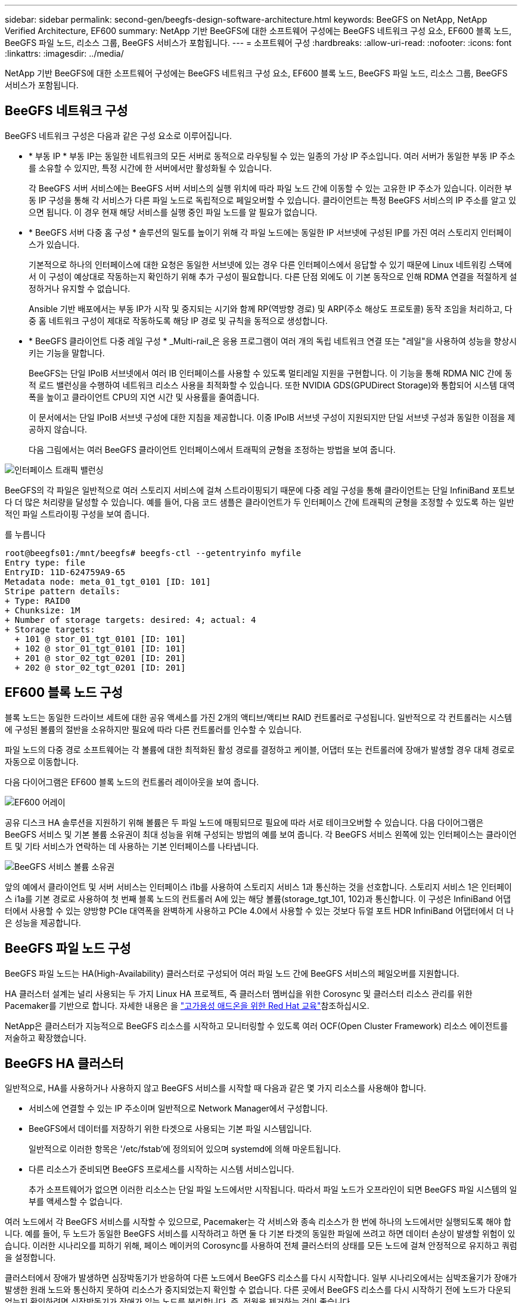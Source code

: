 ---
sidebar: sidebar 
permalink: second-gen/beegfs-design-software-architecture.html 
keywords: BeeGFS on NetApp, NetApp Verified Architecture, EF600 
summary: NetApp 기반 BeeGFS에 대한 소프트웨어 구성에는 BeeGFS 네트워크 구성 요소, EF600 블록 노드, BeeGFS 파일 노드, 리소스 그룹, BeeGFS 서비스가 포함됩니다. 
---
= 소프트웨어 구성
:hardbreaks:
:allow-uri-read: 
:nofooter: 
:icons: font
:linkattrs: 
:imagesdir: ../media/


[role="lead"]
NetApp 기반 BeeGFS에 대한 소프트웨어 구성에는 BeeGFS 네트워크 구성 요소, EF600 블록 노드, BeeGFS 파일 노드, 리소스 그룹, BeeGFS 서비스가 포함됩니다.



== BeeGFS 네트워크 구성

BeeGFS 네트워크 구성은 다음과 같은 구성 요소로 이루어집니다.

* * 부동 IP * 부동 IP는 동일한 네트워크의 모든 서버로 동적으로 라우팅될 수 있는 일종의 가상 IP 주소입니다. 여러 서버가 동일한 부동 IP 주소를 소유할 수 있지만, 특정 시간에 한 서버에서만 활성화될 수 있습니다.
+
각 BeeGFS 서버 서비스에는 BeeGFS 서버 서비스의 실행 위치에 따라 파일 노드 간에 이동할 수 있는 고유한 IP 주소가 있습니다. 이러한 부동 IP 구성을 통해 각 서비스가 다른 파일 노드로 독립적으로 페일오버할 수 있습니다. 클라이언트는 특정 BeeGFS 서비스의 IP 주소를 알고 있으면 됩니다. 이 경우 현재 해당 서비스를 실행 중인 파일 노드를 알 필요가 없습니다.

* * BeeGFS 서버 다중 홈 구성 * 솔루션의 밀도를 높이기 위해 각 파일 노드에는 동일한 IP 서브넷에 구성된 IP를 가진 여러 스토리지 인터페이스가 있습니다.
+
기본적으로 하나의 인터페이스에 대한 요청은 동일한 서브넷에 있는 경우 다른 인터페이스에서 응답할 수 있기 때문에 Linux 네트워킹 스택에서 이 구성이 예상대로 작동하는지 확인하기 위해 추가 구성이 필요합니다. 다른 단점 외에도 이 기본 동작으로 인해 RDMA 연결을 적절하게 설정하거나 유지할 수 없습니다.

+
Ansible 기반 배포에서는 부동 IP가 시작 및 중지되는 시기와 함께 RP(역방향 경로) 및 ARP(주소 해상도 프로토콜) 동작 조임을 처리하고, 다중 홈 네트워크 구성이 제대로 작동하도록 해당 IP 경로 및 규칙을 동적으로 생성합니다.

* * BeeGFS 클라이언트 다중 레일 구성 * _Multi-rail_은 응용 프로그램이 여러 개의 독립 네트워크 연결 또는 "레일"을 사용하여 성능을 향상시키는 기능을 말합니다.
+
BeeGFS는 단일 IPoIB 서브넷에서 여러 IB 인터페이스를 사용할 수 있도록 멀티레일 지원을 구현합니다. 이 기능을 통해 RDMA NIC 간에 동적 로드 밸런싱을 수행하여 네트워크 리소스 사용을 최적화할 수 있습니다. 또한 NVIDIA GDS(GPUDirect Storage)와 통합되어 시스템 대역폭을 높이고 클라이언트 CPU의 지연 시간 및 사용률을 줄여줍니다.

+
이 문서에서는 단일 IPoIB 서브넷 구성에 대한 지침을 제공합니다. 이중 IPoIB 서브넷 구성이 지원되지만 단일 서브넷 구성과 동일한 이점을 제공하지 않습니다.

+
다음 그림에서는 여러 BeeGFS 클라이언트 인터페이스에서 트래픽의 균형을 조정하는 방법을 보여 줍니다.



image:beegfs-design-image8.png["인터페이스 트래픽 밸런싱"]

BeeGFS의 각 파일은 일반적으로 여러 스토리지 서비스에 걸쳐 스트라이핑되기 때문에 다중 레일 구성을 통해 클라이언트는 단일 InfiniBand 포트보다 더 많은 처리량을 달성할 수 있습니다. 예를 들어, 다음 코드 샘플은 클라이언트가 두 인터페이스 간에 트래픽의 균형을 조정할 수 있도록 하는 일반적인 파일 스트라이핑 구성을 보여 줍니다.

를 누릅니다

....
root@beegfs01:/mnt/beegfs# beegfs-ctl --getentryinfo myfile
Entry type: file
EntryID: 11D-624759A9-65
Metadata node: meta_01_tgt_0101 [ID: 101]
Stripe pattern details:
+ Type: RAID0
+ Chunksize: 1M
+ Number of storage targets: desired: 4; actual: 4
+ Storage targets:
  + 101 @ stor_01_tgt_0101 [ID: 101]
  + 102 @ stor_01_tgt_0101 [ID: 101]
  + 201 @ stor_02_tgt_0201 [ID: 201]
  + 202 @ stor_02_tgt_0201 [ID: 201]
....


== EF600 블록 노드 구성

블록 노드는 동일한 드라이브 세트에 대한 공유 액세스를 가진 2개의 액티브/액티브 RAID 컨트롤러로 구성됩니다. 일반적으로 각 컨트롤러는 시스템에 구성된 볼륨의 절반을 소유하지만 필요에 따라 다른 컨트롤러를 인수할 수 있습니다.

파일 노드의 다중 경로 소프트웨어는 각 볼륨에 대한 최적화된 활성 경로를 결정하고 케이블, 어댑터 또는 컨트롤러에 장애가 발생할 경우 대체 경로로 자동으로 이동합니다.

다음 다이어그램은 EF600 블록 노드의 컨트롤러 레이아웃을 보여 줍니다.

image:beegfs-design-image9.png["EF600 어레이"]

공유 디스크 HA 솔루션을 지원하기 위해 볼륨은 두 파일 노드에 매핑되므로 필요에 따라 서로 테이크오버할 수 있습니다. 다음 다이어그램은 BeeGFS 서비스 및 기본 볼륨 소유권이 최대 성능을 위해 구성되는 방법의 예를 보여 줍니다. 각 BeeGFS 서비스 왼쪽에 있는 인터페이스는 클라이언트 및 기타 서비스가 연락하는 데 사용하는 기본 인터페이스를 나타냅니다.

image:beegfs-design-image10.png["BeeGFS 서비스 볼륨 소유권"]

앞의 예에서 클라이언트 및 서버 서비스는 인터페이스 i1b를 사용하여 스토리지 서비스 1과 통신하는 것을 선호합니다. 스토리지 서비스 1은 인터페이스 i1a를 기본 경로로 사용하여 첫 번째 블록 노드의 컨트롤러 A에 있는 해당 볼륨(storage_tgt_101, 102)과 통신합니다. 이 구성은 InfiniBand 어댑터에서 사용할 수 있는 양방향 PCIe 대역폭을 완벽하게 사용하고 PCIe 4.0에서 사용할 수 있는 것보다 듀얼 포트 HDR InfiniBand 어댑터에서 더 나은 성능을 제공합니다.



== BeeGFS 파일 노드 구성

BeeGFS 파일 노드는 HA(High-Availability) 클러스터로 구성되어 여러 파일 노드 간에 BeeGFS 서비스의 페일오버를 지원합니다.

HA 클러스터 설계는 널리 사용되는 두 가지 Linux HA 프로젝트, 즉 클러스터 멤버십을 위한 Corosync 및 클러스터 리소스 관리를 위한 Pacemaker를 기반으로 합니다. 자세한 내용은 을 https://docs.redhat.com/en/documentation/red_hat_enterprise_linux/9/html/configuring_and_managing_high_availability_clusters/assembly_overview-of-high-availability-configuring-and-managing-high-availability-clusters["고가용성 애드온을 위한 Red Hat 교육"^]참조하십시오.

NetApp은 클러스터가 지능적으로 BeeGFS 리소스를 시작하고 모니터링할 수 있도록 여러 OCF(Open Cluster Framework) 리소스 에이전트를 저술하고 확장했습니다.



== BeeGFS HA 클러스터

일반적으로, HA를 사용하거나 사용하지 않고 BeeGFS 서비스를 시작할 때 다음과 같은 몇 가지 리소스를 사용해야 합니다.

* 서비스에 연결할 수 있는 IP 주소이며 일반적으로 Network Manager에서 구성합니다.
* BeeGFS에서 데이터를 저장하기 위한 타겟으로 사용되는 기본 파일 시스템입니다.
+
일반적으로 이러한 항목은 '/etc/fstab'에 정의되어 있으며 systemd에 의해 마운트됩니다.

* 다른 리소스가 준비되면 BeeGFS 프로세스를 시작하는 시스템 서비스입니다.
+
추가 소프트웨어가 없으면 이러한 리소스는 단일 파일 노드에서만 시작됩니다. 따라서 파일 노드가 오프라인이 되면 BeeGFS 파일 시스템의 일부를 액세스할 수 없습니다.



여러 노드에서 각 BeeGFS 서비스를 시작할 수 있으므로, Pacemaker는 각 서비스와 종속 리소스가 한 번에 하나의 노드에서만 실행되도록 해야 합니다. 예를 들어, 두 노드가 동일한 BeeGFS 서비스를 시작하려고 하면 둘 다 기본 타겟의 동일한 파일에 쓰려고 하면 데이터 손상이 발생할 위험이 있습니다. 이러한 시나리오를 피하기 위해, 페이스 메이커의 Corosync를 사용하여 전체 클러스터의 상태를 모든 노드에 걸쳐 안정적으로 유지하고 쿼럼을 설정합니다.

클러스터에서 장애가 발생하면 심장박동기가 반응하여 다른 노드에서 BeeGFS 리소스를 다시 시작합니다. 일부 시나리오에서는 심박조율기가 장애가 발생한 원래 노드와 통신하지 못하여 리소스가 중지되었는지 확인할 수 없습니다. 다른 곳에서 BeeGFS 리소스를 다시 시작하기 전에 노드가 다운되었는지 확인하려면 심장박동기가 장애가 있는 노드를 분리합니다. 즉, 전원을 제거하는 것이 좋습니다.

심박조율기가 PDU(Power Distribution Unit)를 사용하여 노드를 펜싱하거나 서버 BMC(Baseboard Management Controller)를 Redfish와 같은 API와 함께 사용하여 오픈 소스 펜싱 에이전트를 많이 사용할 수 있습니다.

BeeGFS가 HA 클러스터에서 실행 중인 경우 모든 BeeGFS 서비스 및 기본 리소스는 리소스 그룹의 페이스 메이커를 통해 관리됩니다. 각 BeeGFS 서비스 및 해당 서비스가 의존하는 리소스가 리소스 그룹으로 구성되어 리소스가 올바른 순서로 시작 및 중지되어 동일한 노드에 배치됩니다.

각 BeeGFS 리소스 그룹에 대해 심장박동기는 특정 노드에서 BeeGFS 서비스에 더 이상 액세스할 수 없을 때 장애 조건을 감지하고 페일오버를 지능적으로 트리거하는 사용자 지정 BeeGFS 모니터링 리소스를 실행합니다.

다음 그림에서는 심장박동기 제어 BeeGFS 서비스 및 종속성을 보여 줍니다.

image:beegfs-design-image11.png["심장박동기 - 컨트롤러 서비스"]


NOTE: 동일한 유형의 여러 BeeGFS 서비스를 동일한 노드에서 시작할 수 있도록 다중 모드 구성 방법을 사용하여 BeeGFS 서비스를 시작하도록 페이스 메이커를 구성합니다. 자세한 내용은 를 참조하십시오 https://doc.beegfs.io/latest/advanced_topics/multimode.html["멀티 모드에 대한 BeeGFS 문서"^].

BeeGFS 서비스는 여러 노드에서 시작할 수 있어야 하므로 각 서비스의 구성 파일('/etc/beegfs'에 있음)은 해당 서비스의 BeeGFS 타겟으로 사용되는 E-Series 볼륨 중 하나에 저장됩니다. 따라서 특정 BeeGFS 서비스에 대한 데이터와 함께 서비스를 실행해야 하는 모든 노드에서 해당 구성을 액세스할 수 있습니다.

....
# tree stor_01_tgt_0101/ -L 2
stor_01_tgt_0101/
├── data
│   ├── benchmark
│   ├── buddymir
│   ├── chunks
│   ├── format.conf
│   ├── lock.pid
│   ├── nodeID
│   ├── nodeNumID
│   ├── originalNodeID
│   ├── targetID
│   └── targetNumID
└── storage_config
    ├── beegfs-storage.conf
    ├── connInterfacesFile.conf
    └── connNetFilterFile.conf
....